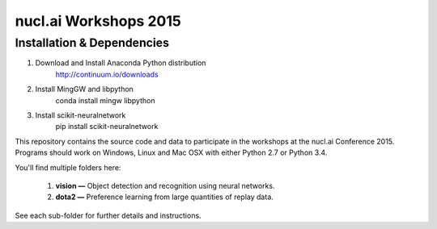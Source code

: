 nucl.ai Workshops 2015
======================

Installation & Dependencies
---------------------------

1. Download and Install Anaconda Python distribution 
    http://continuum.io/downloads
2. Install MingGW and libpython
    conda install mingw libpython
3. Install scikit-neuralnetwork
    pip install scikit-neuralnetwork



This repository contains the source code and data to participate in the workshops at the nucl.ai Conference 2015.  Programs should work on Windows, Linux and Mac OSX with either Python 2.7 or Python 3.4.

You'll find multiple folders here:

  1. **vision —** Object detection and recognition using neural networks.
  2. **dota2 —** Preference learning from large quantities of replay data.
  
See each sub-folder for further details and instructions.
